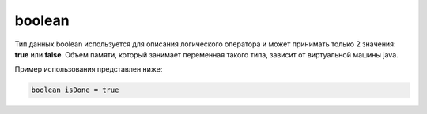 .. _PhysiCell_java_Data_types_Boolean:

boolean
=======

.. role:: raw-html(raw)
   :format: html

.. raw:: html

   <style>
   pre {
      white-space: pre-wrap !important;       /* Сохраняет пробелы, но разрешает перенос */
      word-wrap: break-word !important;       /* Переносит длинные слова */
      overflow-wrap: break-word !important;   /* Альтернатива для совместимости */
      hyphens: auto !important;               /* Перенос с тире */
   }
   </style>

Тип данных boolean используется для описания логического оператора и может принимать только 2 значения: **true** или **false**. Объем памяти, который занимает переменная такого типа, зависит от виртуальной машины java.

Пример использования представлен ниже:

.. code-block:: text
   
   boolean isDone = true
